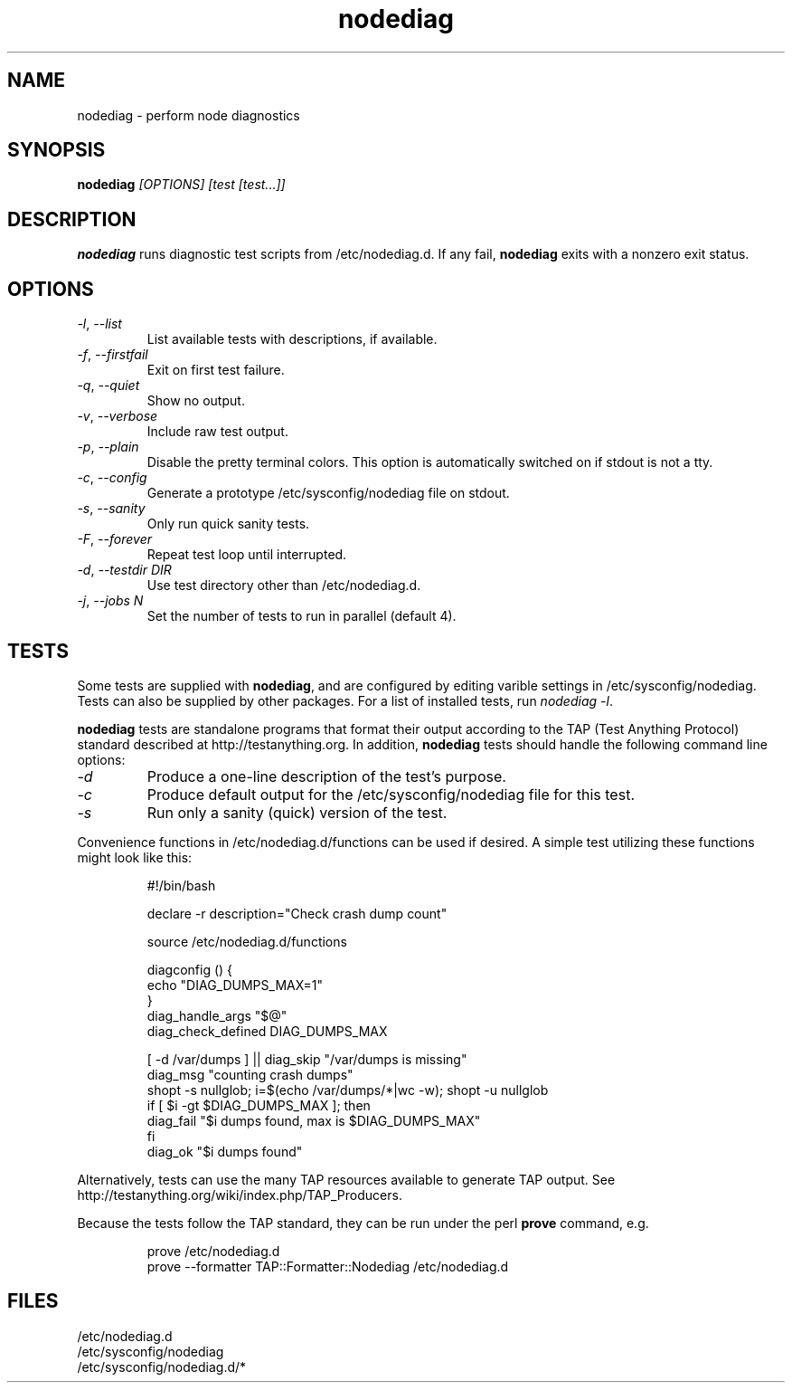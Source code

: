 .TH nodediag 1 "2011-10-14" "nodediag-1.2" "nodediag"
.SH NAME
nodediag \- perform node diagnostics
.SH SYNOPSIS
.B nodediag
.I "[OPTIONS]"
.I "[test [test...]]"
.SH DESCRIPTION
.B nodediag
runs diagnostic test scripts from /etc/nodediag.d.
If any fail, \fBnodediag\fR exits with a nonzero exit status.
.SH OPTIONS
.TP
\fI-l\fR, \fI--list\fR
List available tests with descriptions, if available.
.TP
\fI-f\fR, \fI--firstfail\fR
Exit on first test failure.
.TP
\fI-q\fR, \fI--quiet\fR
Show no output.
.TP
\fI-v\fR, \fI--verbose\fR
Include raw test output.
.TP
\fI-p\fR, \fI--plain\fR
Disable the pretty terminal colors.
This option is automatically switched on if stdout is not a tty.
.TP
\fI-c\fR, \fI--config\fR
Generate a prototype /etc/sysconfig/nodediag file on stdout.
.TP
\fI-s\fR, \fI--sanity\fR
Only run quick sanity tests.
.TP
\fI-F\fR, \fI--forever\fR
Repeat test loop until interrupted.
.TP
\fI-d\fR, \fI--testdir DIR\fR
Use test directory other than /etc/nodediag.d.
.TP
\fI-j\fR, \fI--jobs N\fR
Set the number of tests to run in parallel (default 4).
.SH TESTS
Some tests are supplied with \fBnodediag\fR, and are
configured by editing varible settings in /etc/sysconfig/nodediag.
Tests can also be supplied by other packages.
For a list of installed tests, run \fInodediag -l\fR.
.LP
\fBnodediag\fR tests are standalone programs that format their output
according to the TAP (Test Anything Protocol) standard described at
http://testanything.org.  In addition, \fBnodediag\fR tests should
handle the following command line options:
.TP
\fI-d\fR
Produce a one-line description of the test's purpose.
.TP
\fI-c\fR
Produce default output for the /etc/sysconfig/nodediag file for this test.
.TP
\fI-s\fR
Run only a sanity (quick) version of the test.
.LP
Convenience functions in /etc/nodediag.d/functions can be used if desired.
A simple test utilizing these functions might look like this:
.IP
.nf
#!/bin/bash

declare -r description="Check crash dump count"

source /etc/nodediag.d/functions

diagconfig () {
  echo "DIAG_DUMPS_MAX=1"
}
diag_handle_args "$@"
diag_check_defined DIAG_DUMPS_MAX

[ -d /var/dumps ] || diag_skip "/var/dumps is missing"
diag_msg "counting crash dumps"
shopt -s nullglob; i=$(echo /var/dumps/*|wc -w); shopt -u nullglob
if [ $i -gt $DIAG_DUMPS_MAX ]; then
  diag_fail "$i dumps found, max is $DIAG_DUMPS_MAX"
fi
diag_ok "$i dumps found"
.fi
.LP
Alternatively, tests can use the many TAP resources available to generate
TAP output.  See http://testanything.org/wiki/index.php/TAP_Producers.
.LP
Because the tests follow the TAP standard, they can be run under
the perl \fBprove\fR command, e.g.
.IP
.nf
prove /etc/nodediag.d
prove --formatter TAP::Formatter::Nodediag /etc/nodediag.d
.fi
.LP
.SH FILES
/etc/nodediag.d
.br
/etc/sysconfig/nodediag
.br
/etc/sysconfig/nodediag.d/*
